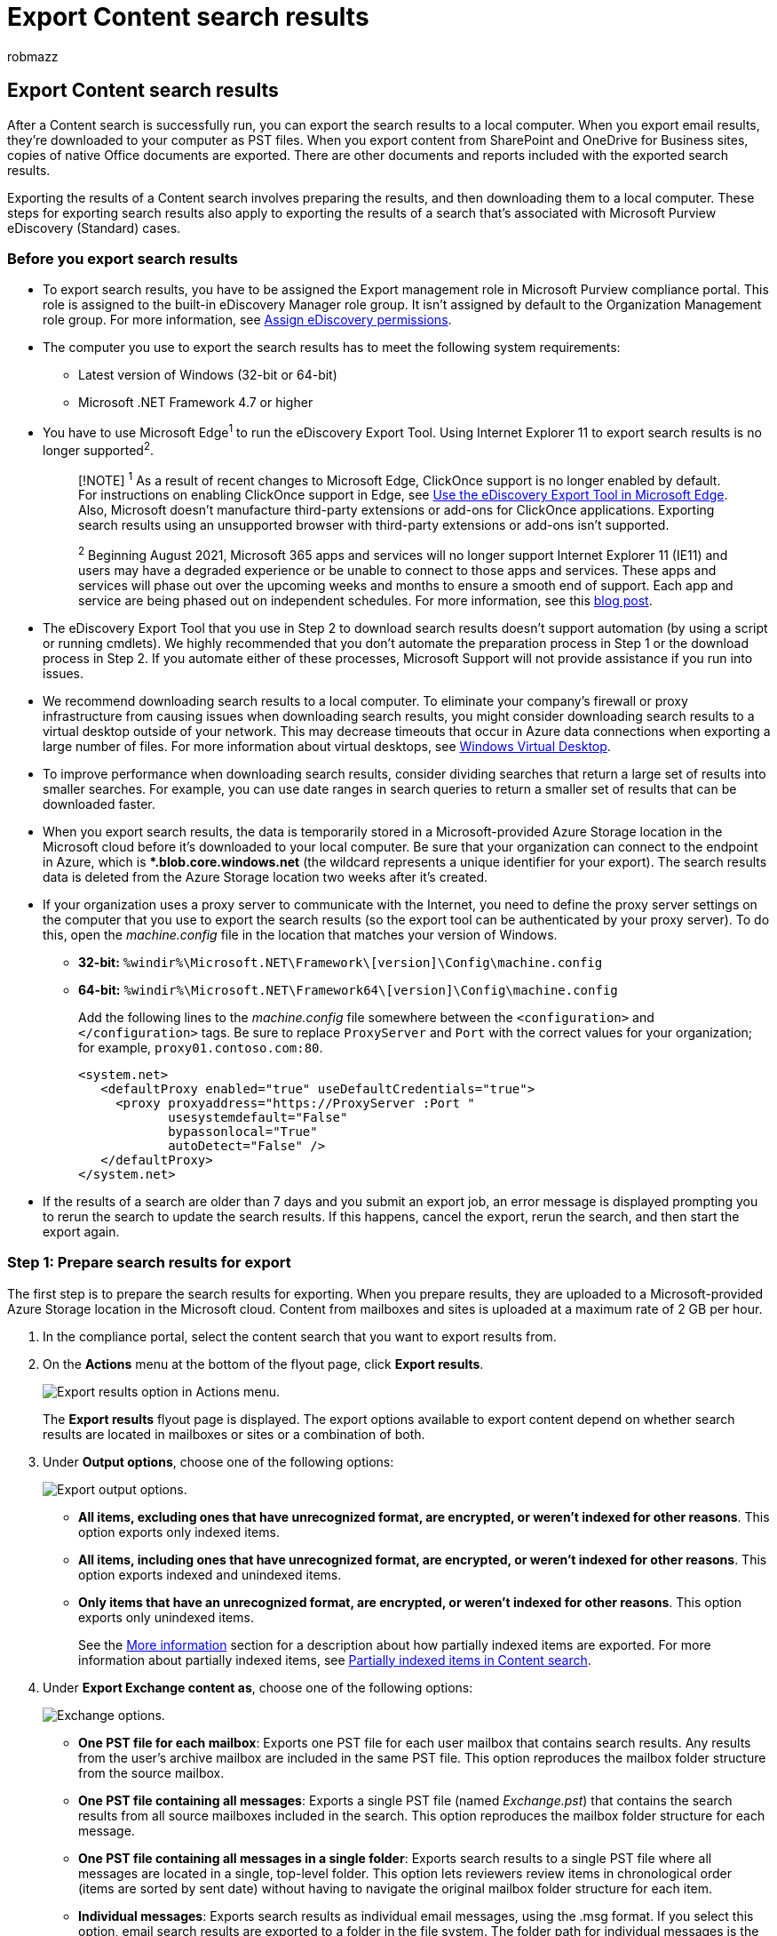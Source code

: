 = Export Content search results
:audience: Admin
:author: robmazz
:description: Export the search results from a Content search in the Microsoft Purview compliance portal to a local computer. Email results are exported as PST files. Content from SharePoint and OneDrive for Business sites are exported as native Office documents.
:f1.keywords: ["NOCSH"]
:f1_keywords: ["ms.o365.cc.CustomizeExport"]
:manager: laurawi
:ms.author: robmazz
:ms.collection: ["tier1", "M365-security-compliance", "content-search"]
:ms.custom: seo-marvel-apr2020
:ms.localizationpriority: medium
:ms.service: O365-seccomp
:ms.topic: how-to
:search.appverid: ["MOE150", "MED150", "MET150"]

== Export Content search results

After a Content search is successfully run, you can export the search results to a local computer.
When you export email results, they're downloaded to your computer as PST files.
When you export content from SharePoint and OneDrive for Business sites, copies of native Office documents are exported.
There are other documents and reports included with the exported search results.

Exporting the results of a Content search involves preparing the results, and then downloading them to a local computer.
These steps for exporting search results also apply to exporting the results of a search that's associated with Microsoft Purview eDiscovery (Standard) cases.

=== Before you export search results

* To export search results, you have to be assigned the Export management role in Microsoft Purview compliance portal.
This role is assigned to the built-in eDiscovery Manager role group.
It isn't assigned by default to the Organization Management role group.
For more information, see xref:assign-ediscovery-permissions.adoc[Assign eDiscovery permissions].
* The computer you use to export the search results has to meet the following system requirements:
 ** Latest version of Windows (32-bit or 64-bit)
 ** Microsoft .NET Framework 4.7 or higher
* You have to use Microsoft Edge^1^ to run the eDiscovery Export Tool.
Using Internet Explorer 11 to export search results is no longer supported^2^.
+
____
[!NOTE] ^1^ As a result of recent changes to Microsoft Edge, ClickOnce support is no longer enabled by default.
For instructions on enabling ClickOnce support in Edge, see xref:configure-edge-to-export-search-results.adoc[Use the eDiscovery Export Tool in Microsoft Edge].
Also, Microsoft doesn't manufacture third-party extensions or add-ons for ClickOnce applications.
Exporting search results using an unsupported browser with third-party extensions or add-ons isn't supported.

^2^ Beginning August 2021, Microsoft 365 apps and services will no longer support Internet Explorer 11 (IE11) and users may have a degraded experience or be unable to connect to those apps and services.
These apps and services will phase out over the upcoming weeks and months to ensure a smooth end of support.
Each app and service are being phased out on independent schedules.
For more information, see this https://techcommunity.microsoft.com/t5/microsoft-365-blog/microsoft-365-apps-say-farewell-to-internet-explorer-11-and/ba-p/1591666[blog post].
____

* The eDiscovery Export Tool that you use in Step 2 to download search results doesn't support automation (by using a script or running cmdlets).
We highly recommended that you don't automate the preparation process in Step 1 or the download process in Step 2.
If you automate either of these processes, Microsoft Support will not provide assistance if you run into issues.
* We recommend downloading search results to a local computer.
To eliminate your company's firewall or proxy infrastructure from causing issues when downloading search results, you might consider downloading search results to a virtual desktop outside of your network.
This may decrease timeouts that occur in Azure data connections when exporting a large number of files.
For more information about virtual desktops, see https://azure.microsoft.com/services/virtual-desktop[Windows Virtual Desktop].
* To improve performance when downloading search results, consider dividing searches that return a large set of results into smaller searches.
For example, you can use date ranges in search queries to return a smaller set of results that can be downloaded faster.
* When you export search results, the data is temporarily stored in a Microsoft-provided Azure Storage location in the Microsoft cloud before it's downloaded to your local computer.
Be sure that your organization can connect to the endpoint in Azure, which is **.blob.core.windows.net* (the wildcard represents a unique identifier for your export).
The search results data is deleted from the Azure Storage location two weeks after it's created.
* If your organization uses a proxy server to communicate with the Internet, you need to define the proxy server settings on the computer that you use to export the search results (so the export tool can be authenticated by your proxy server).
To do this, open the  _machine.config_  file in the location that matches your version of Windows.
 ** *32-bit:* `%windir%\Microsoft.NET\Framework\[version]\Config\machine.config`
 ** *64-bit:* `%windir%\Microsoft.NET\Framework64\[version]\Config\machine.config`
+
Add the following lines to the  _machine.config_  file somewhere between the  `<configuration>` and  `</configuration>` tags.
Be sure to replace  `ProxyServer` and  `Port` with the correct values for your organization;
for example, `proxy01.contoso.com:80`.
+
[,xml]
----
<system.net>
   <defaultProxy enabled="true" useDefaultCredentials="true">
     <proxy proxyaddress="https://ProxyServer :Port "
            usesystemdefault="False"
            bypassonlocal="True"
            autoDetect="False" />
   </defaultProxy>
</system.net>
----
* If the results of a search are older than 7 days and you submit an export job, an error message is displayed prompting you to rerun the search to update the search results.
If this happens, cancel the export, rerun the search, and then start the export again.

=== Step 1: Prepare search results for export

The first step is to prepare the search results for exporting.
When you prepare results, they are uploaded to a Microsoft-provided Azure Storage location in the Microsoft cloud.
Content from mailboxes and sites is uploaded at a maximum rate of 2 GB per hour.

. In the compliance portal, select the content search that you want to export results from.
. On the *Actions* menu at the bottom of the flyout page, click *Export results*.
+
image::../media/ActionMenuExportResults.png[Export results option in Actions menu.]
+
The *Export results* flyout page is displayed.
The export options available to export content depend on whether search results are located in mailboxes or sites or a combination of both.

. Under *Output options*, choose one of the following options:
+
image::../media/ExportOutputOptions.png[Export output options.]

 ** *All items, excluding ones that have unrecognized format, are encrypted, or weren't indexed for other reasons*.
This option exports only indexed items.
 ** *All items, including ones that have unrecognized format, are encrypted, or weren't indexed for other reasons*.
This option exports indexed and unindexed items.
 ** *Only items that have an unrecognized format, are encrypted, or weren't indexed for other reasons*.
This option exports only unindexed items.
+
See the <<more-information,More information>> section for a description about how partially indexed items are exported.
For more information about partially indexed items, see xref:partially-indexed-items-in-content-search.adoc[Partially indexed items in Content search].

. Under *Export Exchange content as*, choose one of the following options:
+
image::../media/ExchangeExportOptions.png[Exchange options.]

 ** *One PST file for each mailbox*: Exports one PST file for each user mailbox that contains search results.
Any results from the user's archive mailbox are included in the same PST file.
This option reproduces the mailbox folder structure from the source mailbox.
 ** *One PST file containing all messages*: Exports a single PST file (named _Exchange.pst_) that contains the search results from all source mailboxes included in the search.
This option reproduces the mailbox folder structure for each message.
 ** *One PST file containing all messages in a single folder*: Exports search results to a single PST file where all messages are located in a single, top-level folder.
This option lets reviewers review items in chronological order (items are sorted by sent date) without having to navigate the original mailbox folder structure for each item.
 ** *Individual messages*: Exports search results as individual email messages, using the .msg format.
If you select this option, email search results are exported to a folder in the file system.
The folder path for individual messages is the same as the one used if you exported the results to a PST file.

. Configure the following additional options:
+
image::../media/OtherExportOptions.png[Configure other export options.]

 .. Select the *Enable de-duplication for Exchange content* checkbox to exclude duplicate messages.
+
If you select this option, only one copy of a message will be exported even if multiple copies of the same message are found in the mailboxes that were searched.
The export results report (which is a file named Results.csv) will contain a row for every copy of a duplicate message so that you can identify the mailboxes (or public folders) that contain a copy of the duplicate message.
For more information about de-duplication and how duplicate items are identified, see xref:de-duplication-in-ediscovery-search-results.adoc[De-duplication in eDiscovery search results].

 .. Select the *Include versions for SharePoint files* checkbox to export all versions of SharePoint documents.
This option appears only if the content sources of the search include SharePoint or OneDrive for Business sites.
 .. Select the *Export files in a compressed (zipped) folder.
Includes only individual messages and SharePoint documents* checkbox to export search results to compressed folders.
This option appears only when you choose to export Exchange items as individual messages and when the search results include SharePoint or OneDrive documents.
This option is primarily used to work around the 260 character limit in Windows file path names when items are exported.
See the "Filenames of exported items" in the <<more-information,More information>> section.
+
____
[!IMPORTANT] Exporting files in a compressed (zipped) folder will increase export times.
____

. Click *Export* to start the export process.
The search results are prepared for downloading, which means they're collected from the original content locations and then uploaded to an Azure Storage location in the Microsoft cloud.
This may take several minutes.

See the next section for instructions to download the exported search results.

=== Step 2: Download the search results

The next step is to download the search results from the Azure Storage location to your local computer.

____
[!NOTE] The exported search results must be downloaded within 14 days after you created the export job in Step 1.
____

. On the *Content search* page in the compliance portal, select the *Exports* tab
+
You may have to click *Refresh* to update the list of export jobs so that it shows the export job you created.
Export jobs have the same name as the corresponding search with *_Export* appended to the search name.

. Select the export job that you created in Step 1.
. On the flyout page under *Export key*, click *Copy to clipboard*.
You use this key in step 6 to download the search results.
+
____
[!IMPORTANT] Because anyone can install and start the eDiscovery Export tool, and then use this key to download the search results, be sure to take precautions to protect this key just like you would protect passwords or other security-related information.
____

. At the top of the flyout page, click *Download results*.
. If you're prompted to install the *eDiscovery Export Tool*, click *Install*.
. In the *eDiscovery Export Tool*, do the following:
+
image::../media/eDiscoveryExportTool.png[eDiscovery Export Tool.]

 .. Paste the export key that you copied in step 3 in the appropriate box.
 .. Click *Browse* to specify the location where you want to download the search result files.
+
____
[!IMPORTANT]  Due to high network activity during download, you should download search results only to a location on an internal drive on your local computer.
For the best download experience, follow these guidelines: +

* Don't download search results to a UNC path, a mapped network drive, an external USB drive, or a synched OneDrive for Business account.
+
* Disable anti-virus scanning for the folder that you download the search result to.
+
* Download search results to different folders for concurrent download jobs.
____

. Click *Start* to download the search results to your computer.
+
The *eDiscovery Export Tool* displays status information about the export process, including an estimate of the number (and size) of the remaining items to be downloaded.
When the export process is complete, you can access the files in the location where they were downloaded.

=== More information

Here's more information about exporting search results.

<<export-limits,Export limits>>

<<export-reports,Export reports>>

<<exporting-partially-indexed-items,Exporting partially indexed items>>

<<exporting-individual-messages-or-pst-files,Exporting individual messages or PST files>>

<<decrypting-rms-protected-email-messages-and-encrypted-file-attachments,Decrypting RMS-protected email messages and encrypted file attachments>>

<<filenames-of-exported-items,Filenames of exported items>>

<<miscellaneous,Miscellaneous>>

==== Export limits

For information about limits when exporting content search results, see the "Export limits" section in link:limits-for-content-search.md#export-limits[Limits for content search].

==== Export reports

* When you export search results, the following reports are included in addition to the search results.
 ** *Export Summary* An Excel document that contains a summary of the export.
This includes information such as the number of content sources that were searched, the estimated and downloaded sizes of the search results, and the estimated and downloaded number of items that were exported.
 ** *Manifest* A manifest file (in XML format) that contains information about each item included in the search results.
 ** *Results* An Excel document that contains information about each item that is download as a search result.
For email, the result log contains information about each message, including:
  *** The location of the message in the source mailbox (including whether the message is in the primary or archive mailbox).
  *** The date the message was sent or received.
  *** The Subject line from the message.
  *** The sender and recipients of the message.
  *** Whether the message is a duplicate message if you enabled the de-duplication option when exporting the search results.
Duplicate messages have a value in the *Duplicate to Item* column that identifies the message as a duplicate.
The value in the *Duplicate to Item* column contains the item identity of the message that was exported.
For more information, see xref:de-duplication-in-ediscovery-search-results.adoc[De-duplication in eDiscovery search results].
+
For documents from SharePoint and OneDrive for Business sites, the result log contains information about each document, including:

   **** The URL for the document.
   **** The URL for the site collection where the document is located.
   **** The date that the document was last modified.
   **** The name of the document (which is located in the Subject column in the result log).
 ** *Unindexed Items* An Excel document that contains information about any partially indexed items that would be included in the search results.
If you don't include partially indexed items when you generate the search results report, this report will still be downloaded, but will be empty.
 ** *Errors and Warnings* Contains errors and warnings for files encountered during export.
See the Error Details column for information specific to each individual error or warning.
 ** *Skipped Items* When you export search results from SharePoint and OneDrive for Business sites, the export will usually include a skipped items report (SkippedItems.csv).
The items cited in this report are typically items that won't be downloaded, such as a folder or a document set.
Not exporting these types of items is by design.
For other items that were skipped, the 'Error Type' and 'Error Details' field in the skipped items report show the reason the item was skipped and wasn't downloaded with the other search results.
 ** *Trace.log* Contains detailed logging information about the export process and can help uncover issues during export.
If you open a ticket with Microsoft Support about an issue related to exporting search results, you may be asked to provide this trace log.
+
____
[!NOTE] You can just export these documents without having to export the actual search results.
See xref:export-a-content-search-report.adoc[Export a Content search report].
____

==== Exporting partially indexed items

* If you're exporting mailbox items from a content search that returns all mailbox items in the search results (because no keywords where included in the search query), partially indexed items won't be copied to the PST file that contains the unindexed items.
This is because all items, including any partially indexed items, are automatically included in the regular search results.
This means that partially indexed items will be included in a PST file (or as individual messages) that contains the other, indexed items.
+
If you export both the indexed and partially indexed items or if you export only the indexed items from a content search that returns all items, the same number of items will be downloaded.
This happens even though the estimated search results for the content search (displayed in the search statistics in the compliance portal) will still include a separate estimate for the number of partially indexed items.
For example, let's say that the estimate for a search that includes all items (no keywords in the search query) shows that 1,000 items were found and that 200 partially indexed items were also found.
In this case, the 1,000 items include the partially indexed items because the search returns all items.
In other words, there are 1,000 total items returned by the search, and not 1,200 items (as you might expect).
If you export the results of this search and choose to export indexed and partially indexed items (or export only partially indexed items), then 1,000 items will be downloaded.
Again, that's because partially indexed items are included with the regular (indexed) results when you use a blank search query to return all items.
In this same example, if you choose to export only partially indexed items, then only the 200 unindexed items would be downloaded.
+
Also note that in the previous example (when you export indexed and partially indexed items or you export only indexed items), the *Export Summary* report included with the exported search results would list 1,000 items estimated items and 1,000 downloaded items for the same reasons as previously described.

* If the search that you're exporting results from was a search of specific content locations or all content locations in your organization, only the partial items from content locations that contain items that match the search criteria will be exported.
In other words, if no search results are found in a mailbox or site, then any partially indexed items in that mailbox or site won't be exported.
The reason for this is that exporting partially indexed items from lots of locations in the organization might increase the likelihood of export errors and increase the time it takes to export and download the search results.
+
To export partially indexed items from all content locations for a search, configure the search to return all items (by removing any keywords from the search query) and then export only partially indexed items when you export the search results.
+
image::../media/5d7be338-a0e5-425f-8ba5-92769c24bf75.png[Use the third export option to export only unindexed items.]

* When exporting search results from SharePoint or OneDrive for Business sites, the ability to export unindexed items also depends on the export option that you select and whether a site that was searched contains an indexed item that matches the search criteria.
For example, if you search specific SharePoint or OneDrive for Business sites and no search results are found, then no unindexed items from those sites will be exported if you choose the second export option to export both indexed and unindexed items.
If an indexed item from a site does match the search criteria, then all unindexed items from that site will be exported when exporting both indexed and unindexed items.
The following illustration describes the export options based on whether a site contains an indexed item that matches the search criteria.
+
image::../media/94f78786-c6bb-42fb-96b3-7ea3998bcd39.png[Choose the export option based on whether a site contains an indexed item that matches the search criteria.]
+
a.
Only indexed items that match the search criteria are exported.
No partially indexed items are exported.
+
b.
If no indexed items from a site match the search criteria, then partially indexed items from that same site aren't exported.
If indexed items from a site are returned in the search results, then the partially indexed items from that site are exported.
In other words, only the partially indexed items from sites that contain items that match the search criteria are exported.
+
c.
All partially indexed items from all sites in the search are exported, regardless of whether a site contains items that match the search criteria.
+
If you choose to export partially indexed items, partially indexed mailbox items are exported in a separate PST file regardless of the option that you choose under *Export Exchange content as*.

* If partially indexed items are returned in the search results (because other properties of partially indexed items matched the search criteria), then those partially indexed are exported with the regular search results.
So, if you choose to export both indexed items and partially indexed items (by selecting the *All items, including ones that have unrecognized format, are encrypted, or weren't indexed for other reasons* export option), the partially indexed items exported with the regular results will be listed in the Results.csv report.
They will not be listed in the Unindexed items.csv report.

==== Exporting individual messages or PST files

* If the file path name of a message exceeds the maximum character limit for Windows, the file path name is truncated.
But the original file path name will be listed in the Manifest and ResultsLog.
* As previously explained, email search results are exported to a folder in the file system.
The folder path for individual messages would replicate the folder path in the user's mailbox.
For example, for a search named "ContosoCase101" messages in a user's inbox would be located in the folder path  `~ContosoCase101\\<date of export\Exchange\user@contoso.com (Primary)\Top of Information Store\Inbox`.
* If you choose to export email messages in one PST file containing all messages in a single folder, a *Deleted Items* folder and a *Search Folders* folder are included in the top level of the PST folder.
These folders are empty.
* As previously stated, you must export email search results as individual messages to decrypt RMS-protected messages when they're exported.
Encrypted messages will remain encrypted if you export email search results as a PST file.

==== Decrypting RMS-protected email messages and encrypted file attachments

Any rights-protected (RMS-protected) email messages included in the results of a Content search will be decrypted when you export them.
Additionally, any file that's encrypted with a xref:encryption.adoc[Microsoft encryption technology] and is attached to an email message that's included in the search results will also be decrypted when it's exported.
This decryption capability is enabled by default for members of the eDiscovery Manager role group.
This is because the RMS Decrypt management role is assigned to this role group by default.
Keep the following things in mind when exporting encrypted email messages and attachments:

* As previously explained, to decrypt RMS-protected messages when you export them, you have to export the search results as individual messages.
If you export search results to a PST file, RMS-protected messages remain encrypted.
* Messages that are decrypted are identified in the *ResultsLog* report.
This report contains a column named *Decode Status*, and a value of *Decoded* in this column identifies the messages that were decrypted.
* In addition to decrypting file attachments when exporting search results, you can also preview the decrypted file when previewing search results.
You can only view the rights-protected email message after you export it.
* At this time, the decryption capability when exporting search results doesn't include encrypted content from SharePoint and OneDrive for Business sites.
However, support is coming soon for documents encrypted with Microsoft encryption technologies and stored in SharePoint Online and OneDrive for Business.
* If you need to prevent someone from decrypting RMS-protect messages and encrypted file attachments, you have to create a custom role group (by copying the built-in eDiscovery Manager role group) and then remove the RMS Decrypt management role from the custom role group.
Then add the person who you don't want to decrypt messages as a member of the custom role group.

==== Filenames of exported items

* There is a 260-character limit (imposed by the operating system) for the full path name for email messages and site documents exported to your local computer.
The full path name for exported items includes the item's original location and the folder location on the local computer where the search results are downloaded to.
For example, if you specify to download the search results to  `C:\Users\Admin\Desktop\SearchResults` in the eDiscovery Export tool, then the full pathname for a downloaded email item would be  `C:\Users\Admin\Desktop\SearchResults\ContentSearch1\03.15.2017-1242PM\Exchange\sarad@contoso.com (Primary)\Top of Information Store\Inbox\Insider trading investigation.msg`.
* If the 260-character limit is exceeded, the full path name for an item will be truncated, based on the following:
 ** If the full path name is longer than 260 characters, the file name will be shortened to get under the limit;
note that the truncated filename (excluding the file extension) won't be fewer than eight characters.
 ** If the full path name is still too long after shortening the file name, the item is moved from its current location to the parent folder.
If the pathname is still too long, then the process is repeated: shorten the filename, and if necessary move again to the parent folder.
This process is repeated until the full pathname is under the 260-character limit.
 ** If a truncated full path name already exists, a version number is added to the end of the filename;
for example, `statusmessage(2).msg`.
+
To help mitigate this issue, consider downloading search results to a location with a short path name;
for example, downloading search results to a folder named  `C:\Results` would add fewer characters to the path names of exported items than downloading them to a folder named  `C:\Users\Admin\Desktop\Results`.
* When you export site documents, it's also possible that the original file name of a document will be modified.
This happens specifically for documents that have been deleted from a SharePoint or OneDrive for Business site that's been placed on hold.
After a document that's on a site that's on hold is deleted, the deleted document is automatically moved to the Preservation Hold library for the site (which was created when the site was placed on hold).
When the deleted document is moved to the Preservation Hold library, a randomly generated and unique ID is appended to the original filename of the document.
For example, if the filename for a document is  `FY2017Budget.xlsx` and that document is later deleted and moved to the Preservation Hold library, the filename of the document that is moved to the Preservation Hold library is modified to something like  `FY2017Budget_DEAF727D-0478-4A7F-87DE-5487F033C81A2000-07-05T10-37-55.xlsx`.
If a document in the Preservation Hold library matches the query of a Content search and you export the results of that search, the exported file has the modified filename;
in this example, the filename of the exported document would be  `FY2017Budget_DEAF727D-0478-4A7F-87DE-5487F033C81A2000-07-05T10-37-55.xlsx`.
+
When a document on a site that's on hold is modified (and versioning for the document library in the site has been enabled), a copy of the file is automatically created in the Preservation Hold library.
In this case, a randomly generated and unique ID is also appended to the filename of the document that's copied to the Preservation Hold library.
+
The reason why filenames of documents that are moved or copied to the Preservation Hold library is to prevent conflicting filenames.
For more information about placing a hold on sites and the Preservation Hold library, see https://support.office.com/article/5e400d68-cd51-444a-8fe6-e4df1d20aa95[Overview of in-place hold in SharePoint Server 2016].

==== Miscellaneous

* When downloading search results using the eDiscovery Export Tool, it's possible you might receive the following error: `System.Net.WebException: The remote server returned an error: (412) The condition specified using HTTP conditional header(s) is not met.` This is transient error, which typically occurs in the Azure Storage location.
To resolve this issue, retry <<step-2-download-the-search-results,downloading the search results>>, which will restart the eDiscovery Export Tool.
* All search results and the export reports are included in a folder that has the same name as the Content search.
The email messages that were exported are located in a folder named *Exchange*.
Documents are located in a folder named *SharePoint*.
* The file system metadata for documents on SharePoint and OneDrive for Business sites is maintained when documents are exported to your local computer.
That means document properties, such as created and last modified dates, aren't changed when documents are exported.
* If your search results include a list item from SharePoint that matches the search query, all rows in the list will be exported in addition to the item that matches the search query and any attachments in the list.
The reason for this behavior is to provide a context for list items that are returned in the search results.
The additional list items and attachments may cause the count of exported items to be different than the original estimate of search results.
